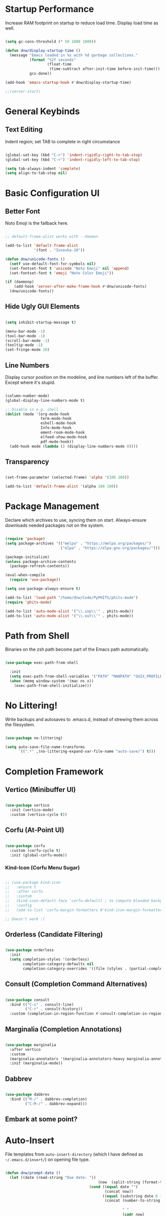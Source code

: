 #+title DNW's GNU Emacs Configuration
#+PROPERTY: header-args:emacs-lisp :tangle ./init.el

* Startup Performance

Increase RAM footprint on startup to reduce load time. Display load time as well.

#+begin_src emacs-lisp

  (setq gc-cons-threshold (* 50 1000 1000))

  (defun dnw/display-startup-time ()
    (message "Emacs loaded in %s with %d garbage collections."
             (format "%2f seconds"
                     (float-time
                      (time-subtract after-init-time before-init-time)))
             gcs-done))

  (add-hook 'emacs-startup-hook #'dnw/display-startup-time)

  ;;(server-start)

#+end_src


* General Keybinds

** Text Editing

Indent region; set TAB to complete in right circumstance

#+begin_src emacs-lisp

  (global-set-key (kbd "C->") 'indent-rigidly-right-to-tab-stop)
  (global-set-key (kbd "C-<") 'indent-rigidly-left-to-tab-stop)

  (setq tab-always-indent 'complete)
  (setq align-to-tab-stop nil)

#+end_src

* Basic Configuration UI

** Better Font

Noto Emoji is the fallback here.

#+begin_src emacs-lisp

  ;; default-frame-alist works with --daemon

  (add-to-list 'default-frame-alist
               '(font . "Iosevka-10"))

  (defun dnw/unicode-fonts ()
    (setf use-default-font-for-symbols nil)
    (set-fontset-font t 'unicode "Noto Emoji" nil 'append)
    (set-fontset-font t 'emoji "Noto Color Emoji"))

  (if (daemonp)
      (add-hook 'server-after-make-frame-hook #'dnw/unicode-fonts)
    (dnw/unicode-fonts))

#+end_src

** Hide Ugly GUI Elements

#+begin_src emacs-lisp

  (setq inhibit-startup-message t)

  (menu-bar-mode -1)
  (tool-bar-mode -1)
  (scroll-bar-mode -1)
  (tooltip-mode -1)
  (set-fringe-mode 10)

#+end_src

** Line Numbers

Display cursor position on the modeline, and line numbers left of the buffer. Except where it's stupid.

#+begin_src emacs-lisp

  (column-number-mode)
  (global-display-line-numbers-mode t)

  ;; Disable in e.g. shell
  (dolist (mode '(org-mode-hook
                  term-mode-hook
                  eshell-mode-hook
                  Info-mode-hook
                  ement-room-mode-hook
                  elfeed-show-mode-hook
                  pdf-mode-hook))
    (add-hook mode (lambda () (display-line-numbers-mode 0))))

#+end_src

** Transparency

#+begin_src emacs-lisp

  (set-frame-parameter (selected-frame) 'alpha '(100 100))

  (add-to-list 'default-frame-alist '(alpha 100 100))

#+end_src

* Package Management

Declare which archives to use, syncing them on start. Always-ensure downloads needed packages not on the system.

#+begin_src emacs-lisp

  (require 'package)
  (setq package-archives '(("melpa" . "https://melpa.org/packages/")
                           ("elpa" . "https://elpa.gnu.org/packages/")))

  (package-initialize)
  (unless package-archive-contents
    (package-refresh-contents))

  (eval-when-compile
    (require 'use-package))

  (setq use-package-always-ensure t)

  (add-to-list 'load-path "/home/dnw/Code/PyPHITS/phits-mode")
  (require 'phits-mode)

  (add-to-list 'auto-mode-alist '("\\.inp\\'" . phits-mode))
  (add-to-list 'auto-mode-alist '("\\.out\\'" . phits-mode))

#+end_src

* Path from Shell

Binaries on the zsh path become part of the Emacs path automatically.

#+begin_src emacs-lisp

  (use-package exec-path-from-shell

    :init
    (setq exec-path-from-shell-variables '("PATH" "MANPATH" "GUIX_PROFILE" "PHITSPATH"))
    (when (memq window-system '(mac ns x))
      (exec-path-from-shell-initialize)))

#+end_src

* No Littering!

Write backups and autosaves to .emacs.d, instead of strewing them across the filesystem.

#+begin_src emacs-lisp

  (use-package no-littering)

  (setq auto-save-file-name-transforms
        `((".*" ,(no-littering-expand-var-file-name "auto-save/") t)))

#+end_src

* Completion Framework

** Vertico (Minibuffer UI)

#+begin_src emacs-lisp

  (use-package vertico
    :init (vertico-mode)
    :custom (vertico-cycle t))

#+end_src

** Corfu (At-Point UI)

#+begin_src emacs-lisp

  (use-package corfu
    :custom (corfu-cycle t)
    :init (global-corfu-mode))

#+end_src

*** Kind-Icon (Corfu Menu Sugar)

#+begin_src emacs-lisp

  ;; (use-package kind-icon
  ;;   :ensure t
  ;;   :after corfu
  ;;   :custom
  ;;   (kind-icon-default-face 'corfu-default) ; to compute blended backgrounds correctly
  ;;   :config
  ;;   (add-to-list 'corfu-margin-formatters #'kind-icon-margin-formatter))

  ;; Doesn't work :(
#+end_src

** Orderless (Candidate Filtering)

#+begin_src emacs-lisp

  (use-package orderless
    :init
    (setq completion-styles '(orderless)
          completion-category-defaults nil
          completion-category-overrides '((file (styles . (partial-completion))))))

#+end_src

** Consult (Completion Command Alternatives)

#+begin_src emacs-lisp

      (use-package consult
        :bind (("C-s" . consult-line)
               ("C-r" . consult-history))
        :custom (completion-in-region-function #'consult-completion-in-region))

#+end_src

** Marginalia (Completion Annotations)

#+begin_src emacs-lisp

  (use-package marginalia
    :after vertico
    :custom
    (marginalia-annotators '(marginalia-annotators-heavy marginalia-annotators-light nil))
    :init (marginalia-mode))

#+end_src

** Dabbrev

#+begin_src emacs-lisp

  (use-package dabbrev
    :bind (("M-/" . dabbrev-completion)
           ("C-M-/" . dabbrev-expand)))

#+end_src

** Embark at some point?

* Auto-Insert

File templates from =auto-insert-directory= (which I have defined as =~/.emacs.d/insert/=) on opening file type.

#+begin_src emacs-lisp

  (defun dnw/prompt-date ()
    (let ((date (read-string "Due date: "))
                                            (now  (split-string (format-time-string "%e %B %Y" (current-time)))))
                                        (cond ((equal date "")
                                               (concat now))
                                              ((equal (substring date 0 1) "+")
                                               (concat (number-to-string (+ (string-to-number (car now))
                                                                            (string-to-number (substring date 1))))
                                                       " "
                                                       (cadr now)
                                                       " "
                                                       (caddr now)))
                                              ((= (length date) 2)
                                               (concat date
                                                       " "
                                                       (cadr now)
                                                       " "
                                                       (caddr now))))))

  (setq dnw/autoinsert-latex-presets
        '(("Physics" . (nil "\\documentclass{article}\n\n"

                            "\\usepackage[letterpaper]{geometry}\n"
                            "\\usepackage{tgpagella}\n"
                            "\\usepackage{amsmath}\n"
                            "\\usepackage{amssymb}\n"
                            "\\usepackage{amsthm}\n"
                            "\\usepackage{tikz}\n"
                            "\\usepackage{minted}\n"
                            "\\usepackage{physics}\n"
                            "\\usepackage{siunitx}\n\n"

                            "\\sisetup{detect-all}\n"
                            "\\newtheorem{plm}{Problem}\n"
                            "\\renewcommand*{\\proofname}{Solution}\n\n"


                            "\\title{" (read-string "Title: ") "}\n"
                            "\\author{Duncan Wilkie}\n"
                            "\\date{" (dnw/prompt-date) "}\n\n"

                            "\\begin{document}\n\n"

                            "\\maketitle\n\n"

                            -

                            "\n\n\\end{document}"))
          ("Math" . (nil "\\documentclass{article}\n\n"

                            "\\usepackage[letterpaper]{geometry}\n"
                            "\\usepackage{tgpagella}\n"
                            "\\usepackage{amsmath}\n"
                            "\\usepackage{amssymb}\n"
                            "\\usepackage{amsthm}\n"
                            "\\usepackage{tikz}\n"
                            "\\usepackage{minted}\n"
                            "\\usepackage{physics}\n"
                            "\\usepackage{siunitx}\n\n"

                            "\\sisetup{detect-all}\n"
                            "\\newtheorem{plm}{Problem}\n\n"


                            "\\title{" (read-string "Title: ") "}\n"
                            "\\author{Duncan Wilkie}\n"
                            "\\date{" (dnw/prompt-date) "}\n\n"

                            "\\begin{document}\n\n"

                            "\\maketitle\n\n"

                            -

                            "\n\n\\end{document}"))
          ("Default" . ("options, RET: " "\\documentclass[" str & 93 | -1 123
                        (read-string "class: ")
                        "}\n"
                        ("package, %s: " "\\usepackage["
                         (read-string "options, RET: ")
                         & 93 | -1 123 str "}\n")
                        _ "\n\\begin{document}\n"
                        _ "\n\\end{document}"))))

  (use-package autoinsert
    :hook (find-file . auto-insert)
    :init
    (setq auto-insert t)
    (setq auto-insert-query nil)
    (auto-insert-mode t)
    :config
    (assoc-delete-all 'latex-mode auto-insert-alist)
    (define-auto-insert 'latex-mode
      (lambda ()
        (let* ((presets (mapcar (lambda (pair) (car pair))
                                dnw/autoinsert-latex-presets))
               (choice (completing-read "Preset:" presets)))
          (skeleton-insert (assoc choice dnw/autoinsert-latex-presets))))))


#+end_src


* Helpful (Better Documentation)

Using /documentation command/ defaults to the much better helpful version.

#+begin_src emacs-lisp

  (use-package helpful
    :commands (helpful-callable helpful-variable helpful-command helpful-key)
    :custom
    (counsel-describe-function-function #'helpful-callable)
    (counsel-describe-variable-function #'helpful-variable)
    :bind
    ([remap describe-function] . helpful-function)
    ([remap describe-command] . helpful-command)
    ([remap describe-variable] . helpful-variable)
    ([remap describe-key] . helpful-key))

#+end_src

* More UI Configuration

** DOOM Modeline

A prettier and more functional modeline. All-the-icons is required for e.g. the org logo when in org mode.

#+begin_src emacs-lisp

  (use-package doom-modeline
    :ensure t
    :init (doom-modeline-mode 1))

  (use-package diminish)

  (use-package all-the-icons) ;; requires M-x all-the-icons-install-fonts on first load

#+end_src

** Set Theme

These have better integration with package-spawned buffers. And are quite tasteful.

#+begin_src emacs-lisp

  (use-package doom-themes
    :init (load-theme 'doom-tomorrow-night t))

#+end_src

** Parenthesis Management

Color pairs of region-marking characters, automatically insert and delete matching ones, & highlight matching parens.

#+begin_src emacs-lisp

    (use-package rainbow-delimiters
      :hook ((prog-mode . rainbow-delimiters-mode)
             (LaTeX-mode . rainbow-delimiters-mode)))

    (use-package smartparens
      :hook ((prog-mode . smartparens-mode)
             (LaTeX-mode . smartparens-mode)
             (org-mode . smartparens-mode))
      :config
      (require 'smartparens-latex))

    (use-package paren
      :config
      (set-face-attribute 'show-paren-match-expression nil :background "#363e4a")
      (show-paren-mode 1))

#+end_src

** Whitespace Management

Require final newline & trim trailing whitespace automatically.

#+begin_src emacs-lisp

  (setq require-final-newline t)

  (use-package ws-butler
    :hook ((text-mode . ws-butler-mode)
           (prog-mode . ws-butler-mode)))

#+end_src

* Which-key

In case of brain-fart: display all bound keystrokes.

#+begin_src emacs-lisp

  (use-package which-key
    :defer 0
    :diminish which-key-mode
    :config
    (which-key-mode)
    (setq which-key-idle-delay 1))

#+end_src

* Org Mode

** Basic Setup

Nicer collapsed heading indicator, document-like variable pitch font, etc.

#+begin_src emacs-lisp

  (defun dnw/org-mode-setup ()
    (org-indent-mode)
    (variable-pitch-mode 1)
    (visual-line-mode 1))

  (use-package org
    :commands (org-capture org-agenda)
    :hook (org-mode . dnw/org-mode-setup)
    :bind ("C-c C-x C-l" . org-latex-preview)
    :config
    (setq org-ellipsis " ▼")
    (setq org-latex-create-formula-image-program 'imagemagick))

#+end_src

** Prettier Headings

Font scaling based on tree depth with some typographical subtleties.

#+begin_src emacs-lisp

  (use-package org-bullets
    :after org
    :hook (org-mode . org-bullets-mode))

  (with-eval-after-load 'org-faces (dolist (face '((org-level-1 . 1.2)
                                                   (org-level-2 . 1.1)
                                                   (org-level-3 . 1.05)
                                                   (org-level-4 . 1.0)
                                                   (org-level-5 . 1.0)
                                                   (org-level-6 . 1.0)
                                                   (org-level-7 . 1.0)
                                                   (org-level-8 . 1.0)))
                                     (set-face-attribute (car face) nil :font "Liberation Sans" :weight 'regular :height (cdr face)))

                        (set-face-attribute 'fixed-pitch nil :font "Iosevka" :weight 'regular :height 1.0)
                        (set-face-attribute 'org-block nil :foreground nil :inherit 'fixed-pitch)
                        (set-face-attribute 'org-code nil :inherit '(shadow fixed-pitch))
                        (set-face-attribute 'org-table nil :inherit '(shadow fixed-pitch))
                        (set-face-attribute 'org-verbatim nil :inherit '(shadow fixed-pitch))
                        (set-face-attribute 'org-special-keyword nil :inherit '(font-lock-comment-face fixed-pitch))
                        (set-face-attribute 'org-meta-line nil :inherit '(font-lock-comment-face fixed-pitch))
                        (set-face-attribute 'org-checkbox nil :inherit 'fixed-pitch))

  (setq org-hide-emphasis-markers t)

  (use-package org-appear
    :hook (org-mode . org-appear-mode))

  (font-lock-add-keywords 'org-mode
                          '(("^ *\\([-]\\) "
                             (0 (prog1 () (compose-region (match-beginning 1) (match-end 1) "•"))))))

#+end_src

** Visual Fill

Comfy padding on the margins.

#+begin_src emacs-lisp

  (defun dnw/org-mode-visual-fill ()
    (setq visual-fill-column-width 170
          visual-fill-column-center-text t)
    (visual-fill-column-mode 1))

  (use-package visual-fill-column
    :hook (org-mode . dnw/org-mode-visual-fill))

#+end_src

** Babel

Evaluation of code blocks & abbreviated syntax for generating them.

#+begin_src emacs-lisp

    (with-eval-after-load 'org
      (org-babel-do-load-languages
       'org-babel-load-languages
       '((emacs-lisp . t)
         (python . t)
         (fortran . t)
         (gnuplot t)
         (R . t)
         (sqlite . t)
         (haskell . t)
         (lua . t)
         (shell . t)
         (C . t)))

      (setq org-confirm-babel-evaluate nil)

      (require 'org-tempo)

      (add-to-list 'org-structure-template-alist '("sh" . "src shell"))
      (add-to-list 'org-structure-template-alist '("el" . "src emacs-lisp"))
      (add-to-list 'org-structure-template-alist '("py" . "src python3"))
      (add-to-list 'org-structure-template-alist '("ft" . "src fortran"))
      (add-to-list 'org-structure-template-alist '("gp" . "src gnuplot"))
      (add-to-list 'org-structure-template-alist '("sql" . "src sqlite"))
      (add-to-list 'org-structure-template-alist '("r" . "src R"))
      (add-to-list 'org-structure-template-alist '("hs" . "src haskell"))
      (add-to-list 'org-structure-template-alist '("lu" . "src lua"))
      (add-to-list 'org-structure-template-alist '("sys" . "src C")))

#+end_src


** Tangle

Dispatches code blocks from an org file to places on disk. M-x org-babel-tangle to write, or add an auto-tangle hook as below for frequently edited config files.

#+begin_src emacs-lisp

  (defun dnw/org-babel-tangle-config ()
    (when (string-equal (buffer-file-name)
                        (expand-file-name "~/.emacs.d/config.org"))

    (let ((org-confirm-babel-evaluate nil))
      (org-babel-tangle))))

  (add-hook 'org-mode-hook (lambda () (add-hook 'after-save-hook #'dnw/org-babel-tangle-config)))

#+end_src

** Roam

The magic! Add additional capture templates here; for example, a "Structure" template for a note on a mathematical structure, or a "Theorem" template for a note on a theorem, etc.

#+begin_src emacs-lisp

    (use-package org-roam
      :ensure t
      :init
      (setq org-roam-v2-ack t)
      :custom
      (org-roam-directory "/home/dnw/Roam")
      (org-roam-completion-everywhere t)
      (org-roam-db-node-include-function
       (defun dnw/org-roam-include ()
         (not (member "drill" (org-get-tags)))))
      (org-roam-capture-templates
       '(("d" "default" plain
          "%?"
          :if-new (file+head "%<%Y%m%d%H%M%S>-${slug}.org" "#+title: ${title}\n")
          :unnarowed t)
         ("i" "idea" plain
          "* Motivation\n\n%?\n\n* Similar Work\n\n* Feasibility\n\n* Implementation"
          :if-new (file+head "%<%Y%m%d%H%M%S>-${slug}.org" "#+title: ${title}\n#+filetags: Idea")
          :unnarrowed t)
         ("p" "project" plain
          "* Description\n\n%?\n\n** Collaborators\n\n** Stack\n\n* Tasks"
          :if-new (file+head "%<%Y%m%d%H%M%S>-${slug}.org" "#+title: ${title}\n#+filetags: Project")
          :unnarrowed t)
         ("a" "article" plain
          "* Summary\n\n%?\n\n* Context"
          :if-new (file+head "%<%Y%m%d%H%M%S>-${slug}.org" "#+title: ${title}\n#+filetags: Article")
          :unnarrowed t)
         ("m" "musing" plain
          "* %?"
          :if-new (file+head "%<%Y%m%d%H%M%S>-${slug}.org" "#+title: ${title}\n#+filetags: Musing")
          :unnarrowed t)))
      :bind (("C-c n l" . org-roam-buffer-toggle)
             ("C-c n f" . org-roam-node-find)
             ("C-c n i" . org-roam-node-insert)
             :map org-mode-map
             ("C-M-i" . completion-at-point))
      :config
      (org-roam-db-autosync-mode))

#+end_src

** Drill

Use the space-repitition method to memorize information

#+begin_src emacs-lisp

  (use-package org-drill)

#+end_src

** Present

Simple, minimalist presentations in org-mode

#+begin_src emacs-lisp

  (use-package org-present)

#+end_src

* Dired

Make C-x C-j open dired at pwd. List directories first, and use all-the-icons to be pretty. Can be configured to use dired-open to use external file display programs by default
instead of needing to '&' every time.

#+begin_src emacs-lisp

  (use-package dired
    :ensure nil
    :commands (dired dired-jump)
    :bind (("C-x C-j" . dired-jump))
    :custom ((dired-listing-switches "-ahgo --group-directories-first")))

  (use-package dired-single
    :after dired)

  (use-package all-the-icons-dired
    :hook (dired-mode . all-the-icons-dired-mode))

#+end_src

* LSP-Mode

VSCode's Language Server protocol; a standard for project management that turns Emacs into a full IDE.

** Initial Configuration

Create a breadcrumbs hook that enables a path listing header on LSP mode buffers.

#+begin_src emacs-lisp

  (use-package lsp-mode
    :commands (lsp lsp-deferred)
    :hook
    ((c-mode) . lsp)
    ((LaTeX-mode) . lsp)
    (lsp-completion-mode . dnw/lsp-completion)
    :init
    (setq lsp-keymap-prefix "C-c l")
    (defun dnw/lsp-completion ()
      (setf (alist-get 'styles (alist-get 'lsp-capf completion-category-defaults))
            '(orderless)))
    :config
    (lsp-enable-which-key-integration t)
    :custom
    (lsp-completion-provider :none))

  (use-package lsp-ui
    :hook (lsp-mode . lsp-ui-mode)
    :custom
    (setq lsp-ui-doc-position 'bottom))


  (use-package flycheck
    :defer t
    :hook (lsp-mode . flycheck-mode))

#+end_src

** Company Mode

Use company-mode style point completions in LSP-mode

#+begin_src emacs-lisp

  ;; (use-package company
  ;;   :after lsp-mode
  ;;   :hook (prog-mode . company-mode)
  ;;   :bind
  ;;   (:map company-active-map
  ;;         ("<tab>" . company-complete-selection))
  ;;   (:map lsp-mode-map
  ;;         ("<tab>" . company-indent-or-complete-common))
  ;;   :custom
  ;;   (company-minimum-prefix-length 1)
  ;;   (company-idle-delay 0.0))

  ;; (eval-after-load 'company
  ;;    '(add-to-list
  ;;      'company-backends '(company-irony-c-headers
  ;;                          company-irony
  ;;                          company-rtags)))


  ;; (use-package company-box
  ;;   :hook (company-mode . company-box-mode))

#+end_src

* Source Control

** Projectile

Helps make Emacs aware of project structure like makefiles and .gitignore. I don't really use this I don't think; I should learn.

#+begin_src emacs-lisp

  ;; (use-package projectile
  ;;   :diminish projectile-mode
  ;;   :config (projectile-mode)
  ;;   :custom ((projectile-completion-system 'ivy))
  ;;   :bind-keymap
  ;;   ("C-c p" . projectile-command-map)
  ;;   :init
  ;;   (when (file-directory-p "~")
  ;;     (setq projectile-project-search-path '("~")))
  ;;   (setq projectile-switch-project-action #'projectile-dired))

  ;; (use-package counsel-projectile
  ;;   :config (counsel-projectile-mode))

#+end_src

** Magit

#+begin_src emacs-lisp

  (use-package magit
    :commands (magit-status magit-get-current-branch)
    :custom
    (magit-display-buffer-function #'magit-display-buffer-same-window-except-diff-v1))

#+end_src

* Yasnippet

Code templates.

#+begin_src emacs-lisp

  ;; (use-package yasnippet
  ;;   :hook ((prog-mode LaTeX-mode) . yas-minor-mode)
  ;;   :config
  ;;   (yas-reload-all))

  ;; (use-package yasnippet-snippets)

#+end_src

* AUCTeX

Powerful LaTeX editing. Display previews with Zathura using C-c C-c to compile; C-c C-v to view. Subsequent calls to C-c C-c automatically update the Zathura window.

#+begin_src emacs-lisp

  (use-package tex
    :ensure auctex
    :config
    (setq TeX-auto-save t)
    (setq TeX-parse-self t)
    (setq-default TeX-master t)
    (setq LaTeX-command "latex -shell-escape")
    (add-hook 'LaTeX-mode-hook 'visual-line-mode)
    (add-hook 'LaTeX-mode-hook 'flyspell-mode)
    (add-hook 'LaTeX-mode-hook 'LaTeX-math-mode)
    (add-hook 'LaTeX-mode-hook 'turn-on-reftex)
    (setq reftex-plug-into-AUCTeX t)
    (setq TeX-view-program-selection '((output-pdf "Zathura")))
    (setq TeX-electric-sub-and-superscript t))

#+end_src

* PDF Viewer

Interact with PDFs from Emacs. Great for working with AUCTeX apparently.

#+begin_src emacs-lisp
  ;; Done from Guix
  ;; (pdf-loader-install)
  ;; (use-package pdf-tools
  ;;   :init
  ;;   (add-hook 'TeX-after-compilation-finished-functions #'TeX-revert-document-buffer)
  ;;   (pdf-loader-install))
#+end_src
* Terminal Modes

** Term

Default to zsh.

#+begin_src emacs-lisp

  (use-package term
    :commands term
    :config
    (setq explicit-shell-file-name "zsh"))

  (use-package eterm-256color
    :hook (term-mode . eterm-256color-mode))

#+end_src

** Vterm

TODO

** Eshell

#+begin_src emacs-lisp

  (defun dnw/prompt-prefix ()
    (let ((guess (apply
                  'concat
                  (-map
                   (lambda (x)
                     (if (string= x "dnw")
                          "~/"
                       (concat x "/")))
                   (seq-subseq
                    ;; extra ""'s are to prevent slicing errors
                    (cons "" (cons "" (split-string (eshell/pwd) "/")))
                    -2)))))
      (if (string= guess "home/~/")
          "~"
        (string-remove-suffix "/" guess))))

  (remove-hook 'eshell-output-filter-functions
               'eshell-postoutput-scroll-to-bottom)

  (defun dnw/prompt ()
    (concat
     (propertize
      (dnw/prompt-prefix)
      'font-lock-face '(:foreground "#4068A3"))
     (propertize " ᛋ" 'font-lock-face '(:foreground "#CB77F9"))
     (propertize " " 'font-lock-face "default")))

  (setq eshell-prompt-regexp "^[^ᛋ\n]* ᛋ ")

  (setq eshell-highlight-prompt nil
        eshell-prompt-function #'dnw/prompt)

  (setq eshell-banner-message "We will reinvent the wheel. They used triangles. 🗿\n\n")

  ;; (add-to-list eshell-visual-subcommands '("guix" "search"))
  ;; (add-to-list eshell-visual-subcommands '("guix" "install"))
  ;; (add-to-list eshell-visual-subcommands '("guix" "remove"))

  (setq eshell-destroy-buffer-when-process-dies t)

  (setq eshell-prefer-lisp-functions t)
  (setq eshell-prefer-lisp-variables t)

#+end_src

* Mail

** Notmuch

Not liking the interface so far...poor documentation or I'm just dumb lol; searches default earliest-to-latest for some reason.
#+begin_src emacs-lisp

  ;; (use-package notmuch
  ;;   :config
  ;;   (setq mail-user-agent 'message-user-agent)
  ;;   (setq user-mail-address "antigravityd@gmail.com"
  ;;         user-full-name "Duncan Wilkie")
  ;;   (setq smtpmail-smtp-server "smtp.gmail.com"
  ;;         message-mail-send-function 'message-smtpmail-send-it)
  ;;   (setq smtpmail-debug-info t)
  ;;   (setq message-default-mail-headers "Cc: \nBcc: \n")
  ;;   (setq message-auto-save-directory "~/.mail/drafts")
  ;;   (setq message-kill-buffer-on-exit t)
  ;;   (setq message-directory "~/.mail/sent")
  ;;   (setq message-signature "-Duncan Wilkie"))

#+end_src

** Mu4e

#+begin_src emacs-lisp

  ;; (require 'mu4e)

  ;; (setq mail-user-agent 'mu4e-user-agent)
  ;; (setq mu4e-get-mail-command "mbsync -a")

  ;; (setq user-full-name  "Duncan Wilkie")
  ;; (setq mu4e-compose-signature  "-Duncan Wilkie")

  ;; (setq message-kill-buffer-on-exit t)

  ;; (require 'smtpmail)

  ;; (setq message-send-mail-function 'smtpmail-send-it)

  ;; ;;; Call the oauth2ms program to fetch the authentication token
  ;; (defun fetch-access-token ()
  ;;   (with-temp-buffer
  ;;     (call-process "oauth2ms" nil t nil "--encode-xoauth2")
  ;;     (buffer-string)))

  ;; ;;; Add new authentication method for xoauth2
  ;; (cl-defmethod smtpmail-try-auth-method
  ;;   (process (_mech (eql xoauth2)) user password)
  ;;   (let* ((access-token (fetch-access-token)))
  ;;     (smtpmail-command-or-throw
  ;;      process
  ;;      (concat "AUTH XOAUTH2 " access-token)
  ;;      235)))

  ;; ;;; Register the method
  ;; (with-eval-after-load 'smtpmail
  ;;   (add-to-list 'smtpmail-auth-supported 'xoauth2))

  ;; (setq message-send-mail-function   'smtpmail-send-it
  ;;       smtpmail-default-smtp-server "smtp.example.com"
  ;;       smtpmail-smtp-server         "smtp.example.com"
  ;;       smtpmail-stream-type  'starttls
  ;;       smtpmail-smtp-service 587)

  ;; (setq mu4e-contexts
  ;;       `(,(make-mu4e-context
  ;;         :name "Personal Gmail"
  ;;         :enter-func (lambda () (mu4e-message "Switching to Personal Gmail..."))
  ;;         :match-func  (lambda (msg)
  ;;                       (when msg
  ;;                         (string-match-p "/gmail-personal" (mu4e-message-field msg :maildir))))
  ;;         :vars '((user-mail-address . "antigravityd@gmail.com") ;; set up example Gmail config from manual
  ;;                 (mu4e-drafts-folder . "/gmail-personal/[Gmail].Drafts")
  ;;                 (mu4e-sent-folder . "/gmail-personal/[Gmail].Sent Mail")
  ;;                 (mu4e-trash-folder . "/gmail-personal/[Gmail].Trash")
  ;;                 (mu4e-sent-messages-behavior . delete)
  ;;                 (assoc 'mu4e-maildir-shortcuts '((:maildir "/gmail-personal/Inbox" :key ?i)
  ;;                                             (:maildir "/gmail-personal/[Gmail].Sent Mail" :key ?s)
  ;;                                             (:maildir "/gmail-personal/[Gmail].Trash" :key ?t)
  ;;                                             (:maildir "/gmail-personal/[Gmail].All Mail" :key ?a)))
  ;;                 (starttls-use-gnutls . t)
  ;;                 (assoc smtpmail-starttls-credentials '(("smtp.gmail.com" 587 nil nil)))
  ;;                 (assoc smtpmail-auth-credentials  '(("smtp.gmail.com" 587 "antigravityd@gmail.com" nil)))
  ;;                 (smtpmail-smtp-server . "smtp.gmail.com")
  ;;                 (smtpmail-smtp-service . 587)))
  ;;       ,(make-mu4e-context
  ;;         :name "LSU"
  ;;         :enter-func (lambda () (mu4e-message "Switching to LSU email..."))
  ;;         :match-func (lambda (msg)
  ;;                       (when msg
  ;;                         (string-match-p "/lsu" (mu4e-message-field msg :maildir))))
  ;;         :vars '((user-mail-address . "dwilk14@lsu.edu")
  ;;                 (smtpmail-smtp-server . "smtp-mail.outlook.com")
  ;;                 (smtpmail-stream-type . starttls)
  ;;                 (smtpmail-smtp-service . 587)))))
        ;; `(make-mu4e-context
        ;; 	:name "Professional Gmail"
        ;; 	:enter-func (lambda () (mu4e-message "Switching to Professional Gmail..."))
        ;; 	:match-func  (lambda (msg)
        ;; 		       (when msg
        ;; 			 (string= (mu4e-message-field msg :maildir) "/gmail-professional")))
        ;; 	:vars '((user-mail-address . "duncannwilkie@gmail.com")
        ;; 		(user-full-name . "Duncan Wilkie")
        ;; 		(mu4e-compose-signature . "-Duncan Wilkie")))
        ;; `(make-mu4e-context
        ;;   :name "Lab"
        ;;   :enter-func (lambda () (mu4e-message "Switching to Lab email..."))
        ;;   :match-func  (lambda (msg)
        ;;                  (when msg
        ;;                    (string= (mu4e-message-field msg :maildir) "/lab")))
        ;;   :vars '((user-mail-address . "duncan@spartanphysics.com")
        ;;           (user-full-name . "Duncan Wilkie")
        ;;           (mu4e-compose-signature . "-Duncan Wilkie")))

#+end_src

* Gnus

Email & news reader setup. Time to hit the mailing lists!

#+begin_src emacs-lisp

  (setq user-mail-address "antigravityd@gmail.com"
        user-full-name "Duncan Wilkie")

  (setq gnus-select-method '(nnimap "gmail"
                                    (nnimap-address "imap.gmail.com")
                                    (nnimap-server-port "imaps")
                                    (nnimap-stream ssl)))
  (setq smtpmail-smtp-server "smtp.gmail.com"
        smtpmail-smtp-service 587
        gnus-ignored-newsgroups "^to\\.\\|^[0-9. ]+\\( \\|$\\)\\|^[\"]\"[#'()]")

#+end_src

* ERC

IRC client configuration & QOL changes.

#+begin_src emacs-lisp

  (setq
   erc-nick "FlaminWalrus"
   erc-user-full-name "Duncan W")

  (global-set-key (kbd "C-c e")
                  (lambda ()
                    (interactive)
                    (erc-tls :server "irc.libera.chat"
                             :port "6697")))

#+end_src

* Ement

#+begin_src emacs-lisp

  ;; (package-install 'quelpa-use-package)
  ;; (require 'quelpa-use-package)

  ;; (use-package plz
  ;;   :quelpa (plz :fetcher github :repo "alphapapa/plz.el"))

  ;; (use-package plz
  ;;   :quelpa (plz :fetcher github :repo "alphapapa/plz.el"))

  ;; (use-package ement
  ;;   :quelpa (ement :fetcher github :repo "alphapapa/ement.el"))

#+end_src

* Elfeed

RSS reader configuration.

#+begin_src emacs-lisp


    (defun dnw/elfeed-show-mode-visual-fill ()
      (setq visual-fill-column-width 130
            visual-fill-column-center-text t)
      (visual-fill-column-mode 1))

    (defun dnw/render-latex ()
      (let ((current-prefix-arg '(2)))
        (switch-to-buffer "*elfeed-entry*")
        (call-interactively 'org-latex-preview)))

    (use-package elfeed
      :hook ((elfeed-show-mode . dnw/elfeed-show-mode-visual-fill))
      :config
      (setq elfeed-db-directory (expand-file-name "elfeed" user-emacs-directory)
            elfeed-show-entry-switch 'display-buffer)
      (setq elfeed-feeds
            '("http://feeds.aps.org/rss/allsuggestions.xml"  ;; Physics
              "http://feeds.aps.org/rss/recent/rmp.xml"

              "https://lexi-lambda.github.io/feeds/all.rss.xml" ;; CS
              "https://blog.functorial.com/feed.rss"

              "https://www.ams.org/rss/jams.rss"
              "https://jaireetschahal.substack.com/feed" ;; Math
              "https://golem.ph.utexas.edu/category/atom10.xml"
              "https://homotopytypetheory.org/feed/"

              "https://notrelated.xyz/rss" ;; Misc
              ))
      :bind
      ("C-x w" . elfeed ))


    ;; doesn't function. It'd be really nice to configure this from this orgfile
    ;; (use-package elfeed-org
    ;;   :config
    ;;   (setq elfeed-show-entry-switch 'display-buffer)
    ;;   (setq rmh-elfeed-org-files (list "/home/dnw/.emacs.d/feeds.org")))

#+end_src



* Parsers

#+begin_src emacs-lisp

  ;;(use-package bison-mode)
  (add-to-list 'auto-mode-alist '("\\.g4\\'" . c-mode))

#+end_src

* Haskell

#+begin_src emacs-lisp

  (use-package haskell-mode
    :bind ("C-c C-h" . hoogle)) ;; figure out how to defer loading until .hs is opened?

#+end_src

* TRAMP

#+begin_src emacs-lisp

  ;; TRAMP can't find necessary binaries on Guix machines without this after Emacs 28
  (add-to-list 'tramp-remote-path "/run/current-system/profile/bin")

#+end_src

* Info

#+begin_src emacs-lisp

  (setq Info-use-header-line nil)

#+end_src

* Markdown

#+begin_src emacs-lisp

  (setq markdown-command "pandoc")

#+end_src

* EMMS

Play audio and video.

#+begin_src emacs-lisp

  (use-package emms
    :config
    (emms-all)
    (add-to-list 'emms-player-list 'emms-player-mpd)
    :bind
    ("<XF86AudioPlay>" . emms-start)
    ("<XF86AudioPause>" . emms-pause)
    ("<XF86AudioNext>" . emms-next)
    ("<XF86AudioNext>" . emms-previous))

#+end_src

* HTML

#+begin_src emacs-lisp

  (add-hook 'xhtml-mode-hook (lambda () (call-interactively 'shr-render-buffer)))

#+end_src

* Gnuplot

#+begin_src emacs-lisp

  (use-package gnuplot)
#+end_src

* Desktop Environment

** EXWM

#+begin_src emacs-lisp

  (require 'exwm-xim)
  (require 'exwm-randr)
  (require 'exwm-systemtray)

  (defun dnw/exwm-config ()
    "My configuration of EXWM, adapted from the example."
    ;; Set the initial workspace number.
    (unless (get 'exwm-workspace-number 'saved-value)
      (setq exwm-workspace-number 4))
    ;; Make class name the buffer name
    (add-hook 'exwm-update-class-hook
              (lambda ()
                (exwm-workspace-rename-buffer exwm-class-name)))
    (setq exwm-randr-workspace-output-plist  '(1 "VGA1" 2 "VGA1" 3 "VGA1"))
    (add-hook 'exwm-randr-screen-change-hook
              (lambda ()
                (start-process-shell-command
                 "xrandr" nil "xrandr --output VGA1 --left-of LVDS1 --auto")))

    ;; Global keybindings.
    (unless (get 'exwm-input-global-keys 'saved-value)
      (setq exwm-input-global-keys
            `(
              ;; 's-r': Reset (to line-mode).
              ([?\s-r] . exwm-reset)
              ;; 's-w': Switch workspace.
              ([?\s-w] . exwm-workspace-switch)
              ;; 's-p': Launch application.
              ([?\s-p] . (lambda (command)
                           (interactive (list (read-shell-command "$ ")))
                           (start-process-shell-command command nil command)))
              ;; 's-P': retrieve a password from password store
              ([?\s-P] . password-store-copy)
              ;; 's-N': Switch to certain workspace.
              ,@(mapcar (lambda (i)
                          `(,(kbd (format "s-%d" i)) .
                            (lambda ()
                              (interactive)
                              (exwm-workspace-switch-create ,i))))
                        (number-sequence 0 9)))))
    ;; Line-editing shortcuts
    (unless (get 'exwm-input-simulation-keys 'saved-value)
      (setq exwm-input-simulation-keys
            '(([?\C-b] . [left])
              ([?\C-f] . [right])
              ([?\C-p] . [up])
              ([?\C-n] . [down])
              ([?\C-a] . [home])
              ([?\C-e] . [end])
              ([?\M-v] . [prior])
              ([?\C-v] . [next])
              ([?\C-s] . [C-f])
              ([?\C-d] . [delete])
              ([?\C-g] . [ESC])
              ([?\M-b] . [C-left])
              ([?\M-f] . [C-right])
              ([?\C-k] . [S-end delete])
              ([?\C-w] . [C-x])
              ([?\M-w] . [C-c])
              ([?\C-y] . [C-v])
              ([?\C-/] . [C-z])
              ([?\C-x ?h] . [C-a]))))
    ;; Enable EXWM
    (exwm-enable)
    (exwm-xim-enable)
    (exwm-randr-enable)
    (exwm-systemtray-enable)
    (push ?\C-\\ exwm-input-prefix-keys))

  (use-package exwm
    :config (dnw/exwm-config))

#+end_src

** Pass-mode

#+begin_src emacs-lisp

  (use-package password-store
    :config (pinentry-start))

#+end_src

** EXWM-edit

Edit selected text in org-mode-style source block. It full-screens it at the moment, not sure what that's about.

#+begin_src emacs-lisp

  (use-package exwm-edit)

#+end_src

*  EWW

Primary web browser

#+begin_src emacs-lisp

  (use-package eww
    :config
    (setq browse-url-browser-function 'eww-browse-url)
    (setq eww-search-prefix "https://librex.devol.it/search.php?q=")
    (setq dnw/eww-auto-readable-blacklist '("https://librex.devol.it"))

    (defun dnw/eww-auto-readable ()
      (if (seq-some (lambda (bl) (string-prefix-p bl (eww-current-url)))
                    dnw/eww-auto-readable-blacklist)
          nil
        (eww-readable)))

    (defun dnw/eww-unreadable ()
      (interactive)
      (let ((hook eww-after-render-hook))
        (setq eww-after-render-hook nil)
        (eww-reload t)
        (setq eww-after-render-hook hook))))

    ;; (add-hook 'eww-after-render-hook #'dnw/eww-auto-readable)
    ;; :hook (eww-after-render-hook . dnw/eww-auto-readable) this, for some reason, doesn't work
    ;; :bind ("U" . dnw/eww-unreadable)

#+end_src
* Lean

#+begin_src emacs-lisp

  (use-package lean-mode)

  (use-package company-lean)

#+end_src

* Racket

#+begin_src emacs-lisp

  (use-package racket-mode)

#+end_src

* Guile
#+begin_src emacs-lisp

    (use-package geiser
      :config (require 'geiser-guile))

#+end_src

* Disable Annoying Quail Buffer

#+begin_src emacs-lisp

  (with-eval-after-load 'quail (defun quail-completion ()))

#+end_src
* Runtime Performance

#+begin_src emacs-lisp

  (setq gc-cons-threshold (* 2 1000 1000))

#+end_src
